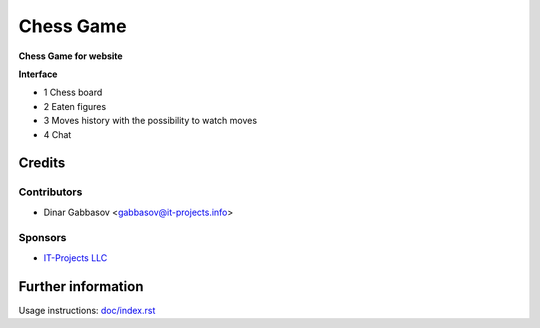 ============
 Chess Game
============

**Chess Game for website**

**Interface**

* 1 Chess board
* 2 Eaten figures
* 3 Moves history with the possibility to watch moves
* 4 Chat

Credits
=======

Contributors
------------
* Dinar Gabbasov <gabbasov@it-projects.info>

Sponsors
--------
* `IT-Projects LLC <https://it-projects.info>`_

Further information
===================

Usage instructions: `<doc/index.rst>`_
